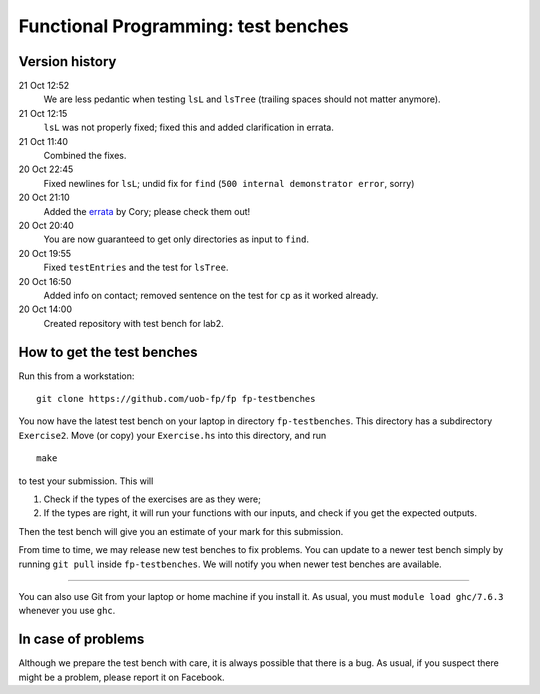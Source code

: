 Functional Programming: test benches
====================================

Version history
---------------

21 Oct 12:52
    We are less pedantic when testing ``lsL`` and ``lsTree`` (trailing spaces should not matter anymore).
21 Oct 12:15
    ``lsL`` was not properly fixed; fixed this and added clarification in errata.
21 Oct 11:40
	Combined the fixes.
20 Oct 22:45
	Fixed newlines for ``lsL``; undid fix for ``find`` (``500 internal demonstrator error``, sorry)
20 Oct 21:10
	Added the `errata <Exercise2/errata.rst>`_ by Cory; please check them out!
20 Oct 20:40
	You are now guaranteed to get only directories as input to ``find``. 
20 Oct 19:55
	Fixed ``testEntries`` and the test for ``lsTree``. 

	.. Our revisions: 00e46093c25824c78e7a97e2274337e82f10b0e5 and fe853c7753fa12c7cca55df7173214eac9deecfb

20 Oct 16:50
    Added info on contact; removed sentence on the test for ``cp`` as it worked already.
20 Oct 14:00
    Created repository with test bench for lab2.


How to get the test benches
---------------------------

Run this from a workstation::

    git clone https://github.com/uob-fp/fp fp-testbenches

You now have the latest test bench on your laptop in directory ``fp-testbenches``. This directory has a subdirectory ``Exercise2``. Move (or copy) your ``Exercise.hs`` into this directory, and run ::

    make
    
to test your submission. This will

1. Check if the types of the exercises are as they were;
2. If the types are right, it will run your functions with our inputs, and check if you get the expected outputs.

Then the test bench will give you an estimate of your mark for this submission.

From time to time, we may release new test benches to fix problems. You can update to a newer test bench simply by running ``git pull`` inside ``fp-testbenches``. We will notify you when newer test benches are available.

----

You can also use Git from your laptop or home machine if you install it. As usual, you must ``module load ghc/7.6.3`` whenever you use ``ghc``. 

In case of problems
-------------------

Although we prepare the test bench with care, it is always possible that there is a bug. As usual, if you suspect there might be a problem, please report it on Facebook.
